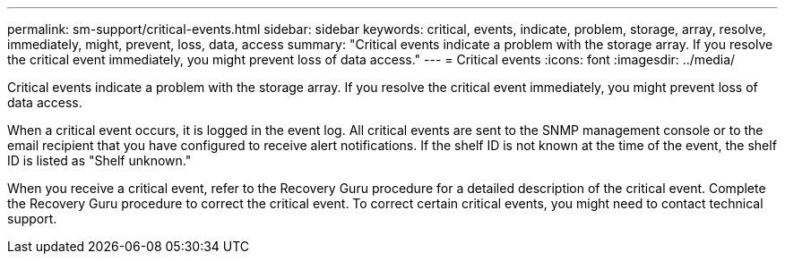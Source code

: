 ---
permalink: sm-support/critical-events.html
sidebar: sidebar
keywords: critical, events, indicate, problem, storage, array, resolve, immediately, might, prevent, loss, data, access
summary: "Critical events indicate a problem with the storage array. If you resolve the critical event immediately, you might prevent loss of data access."
---
= Critical events
:icons: font
:imagesdir: ../media/

[.lead]
Critical events indicate a problem with the storage array. If you resolve the critical event immediately, you might prevent loss of data access.

When a critical event occurs, it is logged in the event log. All critical events are sent to the SNMP management console or to the email recipient that you have configured to receive alert notifications. If the shelf ID is not known at the time of the event, the shelf ID is listed as "Shelf unknown."

When you receive a critical event, refer to the Recovery Guru procedure for a detailed description of the critical event. Complete the Recovery Guru procedure to correct the critical event. To correct certain critical events, you might need to contact technical support.
